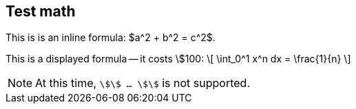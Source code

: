 == Test math

This is is an inline formula: $a^2 + b^2 = c^2$.

This is a displayed formula -- it costs \$100:
\[
   \int_0^1 x^n dx = \frac{1}{n}
\]

NOTE: At this time, `\$\$ ... \$\$` is not supported.
